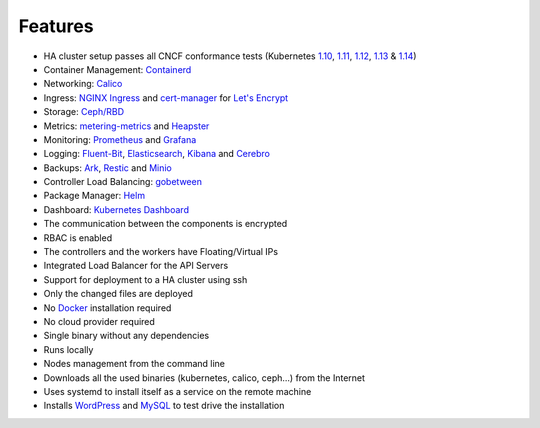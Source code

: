Features
========

* HA cluster setup passes all CNCF conformance tests (Kubernetes `1.10 <https://github.com/cncf/k8s-conformance/tree/master/v1.10/k8s-tew>`_, `1.11 <https://github.com/cncf/k8s-conformance/tree/master/v1.11/k8s-tew>`_, `1.12 <https://github.com/cncf/k8s-conformance/tree/master/v1.12/k8s-tew>`_, `1.13 <https://github.com/cncf/k8s-conformance/tree/master/v1.13/k8s-tew>`_ & `1.14 <https://github.com/cncf/k8s-conformance/tree/master/v1.14/k8s-tew>`_)
* Container Management: `Containerd <https://containerd.io/>`_
* Networking: `Calico <https://www.projectcalico.org>`_
* Ingress: `NGINX Ingress <https://kubernetes.github.io/ingress-nginx/>`_ and `cert-manager <http://docs.cert-manager.io/en/latest/>`_ for `Let's Encrypt <https://letsencrypt.org/>`_
* Storage: `Ceph/RBD <https://ceph.com/>`_
* Metrics: `metering-metrics <https://github.com/kubernetes-incubator/metrics-server>`_ and `Heapster <https://github.com/kubernetes/heapster>`_
* Monitoring: `Prometheus <https://prometheus.io/>`_ and `Grafana <https://grafana.com/>`_
* Logging: `Fluent-Bit <https://fluentbit.io/>`_, `Elasticsearch <https://www.elastic.co/>`_, `Kibana <https://www.elastic.co/products/kibana>`_ and `Cerebro <https://github.com/lmenezes/cerebro>`_
* Backups: `Ark <https://github.com/heptio/ark>`_, `Restic <https://restic.net/>`_ and `Minio <https://www.minio.io/>`_
* Controller Load Balancing: `gobetween <http://gobetween.io/>`_
* Package Manager: `Helm <https://helm.sh/>`_
* Dashboard: `Kubernetes Dashboard <https://github.com/kubernetes/dashboard>`_
* The communication between the components is encrypted
* RBAC is enabled
* The controllers and the workers have Floating/Virtual IPs
* Integrated Load Balancer for the API Servers
* Support for deployment to a HA cluster using ssh
* Only the changed files are deployed
* No `Docker <https://www.docker.com/>`_ installation required
* No cloud provider required
* Single binary without any dependencies
* Runs locally
* Nodes management from the command line
* Downloads all the used binaries (kubernetes, calico, ceph...) from the Internet
* Uses systemd to install itself as a service on the remote machine
* Installs `WordPress <https://wordpress.com>`_ and `MySQL <https://www.mysql.com>`_ to test drive the installation

